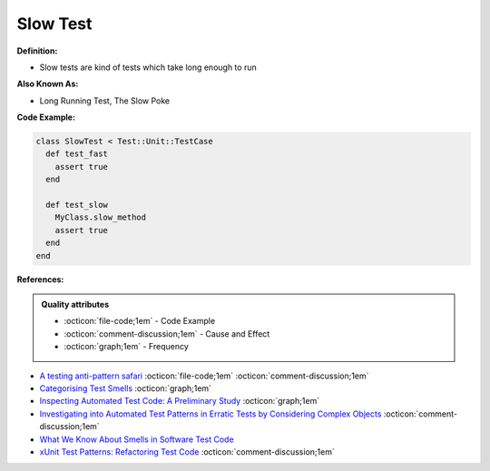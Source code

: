 Slow Test
^^^^^
**Definition:**

* Slow tests are kind of tests which take long enough to run


**Also Known As:**

* Long Running Test, The Slow Poke


**Code Example:**

.. code-block:: ruby
  
  class SlowTest < Test::Unit::TestCase
    def test_fast
      assert true
    end

    def test_slow
      MyClass.slow_method
      assert true
    end
  end

**References:**

.. admonition:: Quality attributes

    * :octicon:`file-code;1em` -  Code Example
    * :octicon:`comment-discussion;1em` -  Cause and Effect
    * :octicon:`graph;1em` -  Frequency

* `A testing anti-pattern safari <https://www.youtube.com/watch?v=VBgySRk0VKY>`_ :octicon:`file-code;1em` :octicon:`comment-discussion;1em`
* `Categorising Test Smells <https://citeseerx.ist.psu.edu/viewdoc/download?doi=10.1.1.696.5180&rep=rep1&type=pdf>`_ :octicon:`graph;1em`
* `Inspecting Automated Test Code: A Preliminary Study <https://dl.acm.org/doi/abs/10.5555/1768961.1768982>`_ :octicon:`graph;1em`
* `Investigating into Automated Test Patterns in Erratic Tests by Considering Complex Objects <http://j.mecs-press.net/ijitcs/ijitcs-v7-n3/IJITCS-V7-N3-8.pdf>`_ :octicon:`comment-discussion;1em`
* `What We Know About Smells in Software Test Code <https://ieeexplore.ieee.org/document/8501942>`_
* `xUnit Test Patterns: Refactoring Test Code <https://books.google.com.br/books?hl=pt-BR&lr=&id=-izOiCEIABQC&oi=fnd&pg=PT19&dq=%22test+code%22+AND+(%22test*+smell*%22+OR+antipattern*+OR+%22poor+quality%22)&ots=YL71coYZkx&sig=s3U1TNqypvSAzSilSbex5lnHonk#v=onepage&q=%22test%20code%22%20AND%20(%22test*%20smell*%22%20OR%20antipattern*%20OR%20%22poor%20quality%22)&f=false>`_ :octicon:`comment-discussion;1em`

